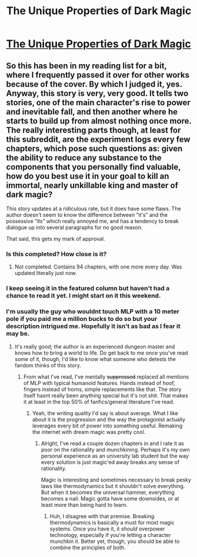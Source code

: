 #+TITLE: The Unique Properties of Dark Magic

* [[https://www.fimfiction.net/story/439232/the-unique-properties-of-dark-magic][The Unique Properties of Dark Magic]]
:PROPERTIES:
:Author: Lightwavers
:Score: 10
:DateUnix: 1565879129.0
:DateShort: 2019-Aug-15
:END:

** So this has been in my reading list for a bit, where I frequently passed it over for other works because of the cover. By which I judged it, yes. Anyway, this story is very, very good. It tells two stories, one of the main character's rise to power and inevitable fall, and then another where he starts to build up from almost nothing once more. The really interesting parts though, at least for this subreddit, are the experiment logs every few chapters, which pose such questions as: given the ability to reduce any substance to the components that you personally find valuable, how do you best use it in your goal to kill an immortal, nearly unkillable king and master of dark magic?

This story updates at a ridiculous rate, but it does have some flaws. The author doesn't seem to know the difference between “it's” and the possessive “its” which really annoyed me, and has a tendency to break dialogue up into several paragraphs for no good reason.

That said, this gets my mark of approval.
:PROPERTIES:
:Author: Lightwavers
:Score: 5
:DateUnix: 1565879469.0
:DateShort: 2019-Aug-15
:END:

*** Is this completed? How close is it?
:PROPERTIES:
:Author: FordEngineerman
:Score: 3
:DateUnix: 1565885476.0
:DateShort: 2019-Aug-15
:END:

**** Not completed. Contains 94 chapters, with one more every day. Was updated literally just now.
:PROPERTIES:
:Author: Lightwavers
:Score: 3
:DateUnix: 1565885717.0
:DateShort: 2019-Aug-15
:END:


*** I keep seeing it in the featured column but haven't had a chance to read it yet. I might start on it this weekend.
:PROPERTIES:
:Author: CF_Honeybadger
:Score: 2
:DateUnix: 1565964615.0
:DateShort: 2019-Aug-16
:END:


*** I'm usually the guy who wouldnt touch MLP with a 10 meter pole if you paid me a million bucks to do so but your description intrigued me. Hopefully it isn't as bad as I fear it may be.
:PROPERTIES:
:Author: kmsxkuse
:Score: 2
:DateUnix: 1566433644.0
:DateShort: 2019-Aug-22
:END:

**** It's really good; the author is an experienced dungeon master and knows how to bring a world to life. Do get back to me once you've read some of it, though, I'd like to know what someone who detests the fandom thinks of this story.
:PROPERTIES:
:Author: Lightwavers
:Score: 1
:DateUnix: 1566434534.0
:DateShort: 2019-Aug-22
:END:

***** From what I've read, I've mentally +suppressed+ replaced all mentions of MLP with typical humanoid features. Hands instead of hoof, fingers instead of horns, simple replacements like that. The story itself hasnt really been anything special but it's not shit. That makes it at least in the top 50% of fanfics/general literature I've read.
:PROPERTIES:
:Author: kmsxkuse
:Score: 2
:DateUnix: 1566435837.0
:DateShort: 2019-Aug-22
:END:

****** Yeah, the writing quality I'd say is about average. What I like about it is the progression and the way the protagonist actually leverages every bit of power into something useful. Remaking the internet with dream magic was pretty cool.
:PROPERTIES:
:Author: Lightwavers
:Score: 1
:DateUnix: 1566437104.0
:DateShort: 2019-Aug-22
:END:

******* Alright, I've read a couple dozen chapters in and I rate it as poor on the rationality and munchkining. Perhaps it's my own personal experience as an university lab student but the way every solution is just magic'ed away breaks any sense of rationality.

Magic is interesting and sometimes necessary to break pesky laws like thermodynamics but it shouldn't solve everything. But when it becomes the universal hammer, everything becomes a nail. Magic gotta have some downsides, or at least more than being hard to learn.
:PROPERTIES:
:Author: kmsxkuse
:Score: 1
:DateUnix: 1566442843.0
:DateShort: 2019-Aug-22
:END:

******** Huh, I disagree with that premise. Breaking thermodynamics is basically a must for most magic systems. Once you have it, it /should/ overpower technology, especially if you're letting a character munchkin it. Better yet, though, you should be able to combine the principles of both.
:PROPERTIES:
:Author: Lightwavers
:Score: 1
:DateUnix: 1566451111.0
:DateShort: 2019-Aug-22
:END:
